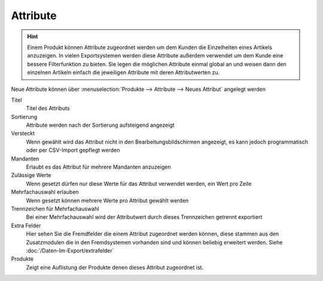 Attribute
#########

.. Hint:: Einem Produkt können Attribute zugeordnet werden um dem Kunden die Einzelheiten eines Artikels anzuzeigen.
    In vielen Exportsystemen werden diese Attribute außerdem verwendet um dem Kunde eine bessere Filterfunktion zu bieten.
    Sie legen die möglichen Attribute einmal global an und weisen dann den einzelnen Artikeln einfach die jeweiligen Attribute mit deren Attributwerten zu.

Neue Attribute können über :menuselection:`Produkte --> Attribute --> Neues Attribut` angelegt werden

Titel
    Titel des Attributs

Sortierung
    Attribute werden nach der Sortierung aufsteigend angezeigt

Versteckt
    Wenn gewählt wird das Attribut nicht in den Bearbeitungsbildschirmen angezeigt, es kann jedoch programmatisch oder
    per CSV-Import gepflegt werden

Mandanten
    Erlaubt es das Attribut für mehrere Mandanten anzuzeigen

Zulässige Werte
    Wenn gesetzt dürfen nur diese Werte für das Attribut verwendet werden, ein Wert pro Zeile

Mehrfachauswahl erlauben
    Wenn gesetzt können mehrere Werte pro Attribut gewählt werden

Trennzeichen für Mehrfachauswahl
    Bei einer Mehrfachauswahl wird der Attributwert durch dieses Trennzeichen getrennt exportiert

Extra Felder
    Hier  sehen Sie die Fremdfelder die einem Attribut zugeordnet werden können, diese stammen aus den Zusatzmodulen
    die in den Fremdsystemen vorhanden sind und können beliebig erweitert werden. Siehe :doc:`/Daten-Im-Export/extrafelder`

Produkte
    Zeigt eine Auflistung der Produkte denen dieses Attribut zugeordnet ist.
